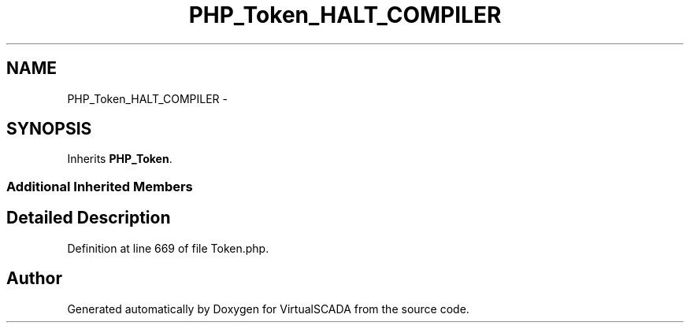 .TH "PHP_Token_HALT_COMPILER" 3 "Tue Apr 14 2015" "Version 1.0" "VirtualSCADA" \" -*- nroff -*-
.ad l
.nh
.SH NAME
PHP_Token_HALT_COMPILER \- 
.SH SYNOPSIS
.br
.PP
.PP
Inherits \fBPHP_Token\fP\&.
.SS "Additional Inherited Members"
.SH "Detailed Description"
.PP 
Definition at line 669 of file Token\&.php\&.

.SH "Author"
.PP 
Generated automatically by Doxygen for VirtualSCADA from the source code\&.
